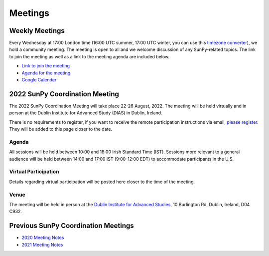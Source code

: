 ========
Meetings
========

.. raw:: html

    <iframe id="calendar" src="" width="800" height="600" frameborder="0" scrolling="no"></iframe>
    <script type="text/javascript" src="//cdnjs.cloudflare.com/ajax/libs/jstimezonedetect/1.0.4/jstz.min.js"></script>
    <script type="text/javascript">
    var timezone = encodeURIComponent(jstz.determine().name());
    var iframe_url = `https://calendar.google.com/calendar/embed?src=g9c9eakg98b5cbogd7m5ta6h8s%40group.calendar.google.com&ctz=${timezone}`;
    document.getElementById('calendar').src = iframe_url;
    </script>

Weekly Meetings
***************

Every Wednesday at 17:00 London time (16:00 UTC summer, 17:00 UTC winter, you can use this `timezone converter <https://dateful.com/time-zone-converter?t=5pm&tz2=London-UK>`__), we hold a community meeting.
The meeting is open to all and we welcome discussion of any SunPy-related topics.
The link to join the meeting as well as a link to the meeting agenda are included below.

* `Link to join the meeting <https://sunpy.org/jitsi>`__

* `Agenda for the meeting <https://demo.hedgedoc.org/GAEnxycXQcCQLrAFN7ie8A?both>`__

* `Google Calender <https://calendar.google.com/calendar/u/0?cid=ZzljOWVha2c5OGI1Y2JvZ2Q3bTV0YTZoOHNAZ3JvdXAuY2FsZW5kYXIuZ29vZ2xlLmNvbQ>`__

2022 SunPy Coordination Meeting
*******************************

The 2022 SunPy Coordination Meeting will take place 22-26 August, 2022.
The meeting will be held virtually and in person at the Dublin Institute for Advanced Study (DIAS) in Dublin, Ireland.

There is no requirements to register, if you want to receive the remote participation instructions via email, `please register <https://docs.google.com/forms/d/e/1FAIpQLSfg16MlcVmi4iVF0UqarAMuR1jhHI5Goa48q3qfoXgzTBBntw/>`__.
They will be added to this page closer to the date.

Agenda
-------

All sessions will be held between 10:00 and 18:00 Irish Standard Time (IST).
Sessions more relevant to a general audience will be held between 14:00 and 17:00 IST (9:00-12:00 EDT)
to accommodate participants in the U.S.

.. raw:: html
    <html xmlns:o="urn:schemas-microsoft-com:office:office"
    xmlns:x="urn:schemas-microsoft-com:office:excel"
    xmlns="http://www.w3.org/TR/REC-html40">

    <head>
    <meta http-equiv=Content-Type content="text/html; charset=windows-1252">
    <meta name=ProgId content=Excel.Sheet>
    <meta name=Generator content="Microsoft Excel 15">
    <link rel=File-List href="Book1_files/filelist.xml">
    <style id="Book1_7031_Styles">
    <!--table
        {mso-displayed-decimal-separator:"\.";
        mso-displayed-thousand-separator:"\,";}
    .xl157031
        {padding-top:1px;
        padding-right:1px;
        padding-left:1px;
        mso-ignore:padding;
        color:black;
        font-size:11.0pt;
        font-weight:400;
        font-style:normal;
        text-decoration:none;
        font-family:Calibri, sans-serif;
        mso-font-charset:0;
        mso-number-format:General;
        text-align:general;
        vertical-align:bottom;
        mso-background-source:auto;
        mso-pattern:auto;
        white-space:nowrap;}
    .xl637031
        {padding-top:1px;
        padding-right:1px;
        padding-left:1px;
        mso-ignore:padding;
        color:black;
        font-size:10.0pt;
        font-weight:700;
        font-style:normal;
        text-decoration:none;
        font-family:Arial, sans-serif;
        mso-font-charset:0;
        mso-number-format:General;
        text-align:general;
        vertical-align:bottom;
        border:1.0pt solid #CCCCCC;
        mso-background-source:auto;
        mso-pattern:auto;
        white-space:normal;}
    .xl647031
        {padding-top:1px;
        padding-right:1px;
        padding-left:1px;
        mso-ignore:padding;
        color:black;
        font-size:10.0pt;
        font-weight:700;
        font-style:normal;
        text-decoration:none;
        font-family:Arial, sans-serif;
        mso-font-charset:0;
        mso-number-format:General;
        text-align:center;
        vertical-align:bottom;
        border:1.0pt solid #CCCCCC;
        mso-background-source:auto;
        mso-pattern:auto;
        white-space:normal;}
    .xl657031
        {padding-top:1px;
        padding-right:1px;
        padding-left:1px;
        mso-ignore:padding;
        color:black;
        font-size:10.0pt;
        font-weight:700;
        font-style:normal;
        text-decoration:none;
        font-family:Arial, sans-serif;
        mso-font-charset:0;
        mso-number-format:"Short Time";
        text-align:right;
        vertical-align:bottom;
        border:1.0pt solid #CCCCCC;
        mso-background-source:auto;
        mso-pattern:auto;
        white-space:normal;}
    .xl667031
        {padding-top:1px;
        padding-right:1px;
        padding-left:1px;
        mso-ignore:padding;
        color:black;
        font-size:10.0pt;
        font-weight:400;
        font-style:normal;
        text-decoration:none;
        font-family:Arial, sans-serif;
        mso-font-charset:0;
        mso-number-format:General;
        text-align:center;
        vertical-align:bottom;
        border:1.0pt solid #CCCCCC;
        mso-background-source:auto;
        mso-pattern:auto;
        white-space:normal;}
    .xl677031
        {padding-top:1px;
        padding-right:1px;
        padding-left:1px;
        mso-ignore:padding;
        color:black;
        font-size:10.0pt;
        font-weight:400;
        font-style:normal;
        text-decoration:none;
        font-family:Arial, sans-serif;
        mso-font-charset:0;
        mso-number-format:General;
        text-align:center;
        vertical-align:middle;
        border:1.0pt solid #CCCCCC;
        mso-background-source:auto;
        mso-pattern:auto;
        white-space:normal;}
    .xl687031
        {padding-top:1px;
        padding-right:1px;
        padding-left:1px;
        mso-ignore:padding;
        color:black;
        font-size:10.0pt;
        font-weight:400;
        font-style:italic;
        text-decoration:none;
        font-family:Arial, sans-serif;
        mso-font-charset:0;
        mso-number-format:General;
        text-align:center;
        vertical-align:bottom;
        border:1.0pt solid #CCCCCC;
        mso-background-source:auto;
        mso-pattern:auto;
        white-space:normal;}
    .xl697031
        {padding-top:1px;
        padding-right:1px;
        padding-left:1px;
        mso-ignore:padding;
        color:black;
        font-size:10.0pt;
        font-weight:400;
        font-style:italic;
        text-decoration:none;
        font-family:Arial, sans-serif;
        mso-font-charset:0;
        mso-number-format:General;
        text-align:center;
        vertical-align:middle;
        border:1.0pt solid #CCCCCC;
        mso-background-source:auto;
        mso-pattern:auto;
        white-space:normal;}
    .xl707031
        {padding-top:1px;
        padding-right:1px;
        padding-left:1px;
        mso-ignore:padding;
        color:black;
        font-size:10.0pt;
        font-weight:400;
        font-style:normal;
        text-decoration:none;
        font-family:Arial, sans-serif;
        mso-font-charset:0;
        mso-number-format:General;
        text-align:center;
        vertical-align:middle;
        border-top:1.0pt solid #CCCCCC;
        border-right:1.0pt solid #CCCCCC;
        border-bottom:none;
        border-left:1.0pt solid #CCCCCC;
        mso-background-source:auto;
        mso-pattern:auto;
        white-space:normal;}
    .xl717031
        {padding-top:1px;
        padding-right:1px;
        padding-left:1px;
        mso-ignore:padding;
        color:black;
        font-size:10.0pt;
        font-weight:400;
        font-style:normal;
        text-decoration:none;
        font-family:Arial, sans-serif;
        mso-font-charset:0;
        mso-number-format:General;
        text-align:center;
        vertical-align:middle;
        border-top:none;
        border-right:1.0pt solid #CCCCCC;
        border-bottom:none;
        border-left:1.0pt solid #CCCCCC;
        mso-background-source:auto;
        mso-pattern:auto;
        white-space:normal;}
    .xl727031
        {padding-top:1px;
        padding-right:1px;
        padding-left:1px;
        mso-ignore:padding;
        color:black;
        font-size:10.0pt;
        font-weight:400;
        font-style:normal;
        text-decoration:none;
        font-family:Arial, sans-serif;
        mso-font-charset:0;
        mso-number-format:General;
        text-align:center;
        vertical-align:middle;
        border-top:none;
        border-right:1.0pt solid #CCCCCC;
        border-bottom:1.0pt solid #CCCCCC;
        border-left:1.0pt solid #CCCCCC;
        mso-background-source:auto;
        mso-pattern:auto;
        white-space:normal;}
    .xl737031
        {padding-top:1px;
        padding-right:1px;
        padding-left:1px;
        mso-ignore:padding;
        color:black;
        font-size:20.0pt;
        font-weight:700;
        font-style:normal;
        text-decoration:none;
        font-family:Arial, sans-serif;
        mso-font-charset:0;
        mso-number-format:General;
        text-align:center;
        vertical-align:middle;
        border-top:1.0pt solid #CCCCCC;
        border-right:none;
        border-bottom:none;
        border-left:1.0pt solid #CCCCCC;
        background:#CCCCCC;
        mso-pattern:black none;
        white-space:normal;}
    .xl747031
        {padding-top:1px;
        padding-right:1px;
        padding-left:1px;
        mso-ignore:padding;
        color:black;
        font-size:20.0pt;
        font-weight:700;
        font-style:normal;
        text-decoration:none;
        font-family:Arial, sans-serif;
        mso-font-charset:0;
        mso-number-format:General;
        text-align:center;
        vertical-align:middle;
        border-top:1.0pt solid #CCCCCC;
        border-right:none;
        border-bottom:none;
        border-left:none;
        background:#CCCCCC;
        mso-pattern:black none;
        white-space:normal;}
    .xl757031
        {padding-top:1px;
        padding-right:1px;
        padding-left:1px;
        mso-ignore:padding;
        color:black;
        font-size:20.0pt;
        font-weight:700;
        font-style:normal;
        text-decoration:none;
        font-family:Arial, sans-serif;
        mso-font-charset:0;
        mso-number-format:General;
        text-align:center;
        vertical-align:middle;
        border-top:1.0pt solid #CCCCCC;
        border-right:1.0pt solid #CCCCCC;
        border-bottom:none;
        border-left:none;
        background:#CCCCCC;
        mso-pattern:black none;
        white-space:normal;}
    .xl767031
        {padding-top:1px;
        padding-right:1px;
        padding-left:1px;
        mso-ignore:padding;
        color:black;
        font-size:20.0pt;
        font-weight:700;
        font-style:normal;
        text-decoration:none;
        font-family:Arial, sans-serif;
        mso-font-charset:0;
        mso-number-format:General;
        text-align:center;
        vertical-align:middle;
        border-top:none;
        border-right:none;
        border-bottom:none;
        border-left:1.0pt solid #CCCCCC;
        background:#CCCCCC;
        mso-pattern:black none;
        white-space:normal;}
    .xl777031
        {padding-top:1px;
        padding-right:1px;
        padding-left:1px;
        mso-ignore:padding;
        color:black;
        font-size:20.0pt;
        font-weight:700;
        font-style:normal;
        text-decoration:none;
        font-family:Arial, sans-serif;
        mso-font-charset:0;
        mso-number-format:General;
        text-align:center;
        vertical-align:middle;
        background:#CCCCCC;
        mso-pattern:black none;
        white-space:normal;}
    .xl787031
        {padding-top:1px;
        padding-right:1px;
        padding-left:1px;
        mso-ignore:padding;
        color:black;
        font-size:20.0pt;
        font-weight:700;
        font-style:normal;
        text-decoration:none;
        font-family:Arial, sans-serif;
        mso-font-charset:0;
        mso-number-format:General;
        text-align:center;
        vertical-align:middle;
        border-top:none;
        border-right:1.0pt solid #CCCCCC;
        border-bottom:none;
        border-left:none;
        background:#CCCCCC;
        mso-pattern:black none;
        white-space:normal;}
    .xl797031
        {padding-top:1px;
        padding-right:1px;
        padding-left:1px;
        mso-ignore:padding;
        color:black;
        font-size:20.0pt;
        font-weight:700;
        font-style:normal;
        text-decoration:none;
        font-family:Arial, sans-serif;
        mso-font-charset:0;
        mso-number-format:General;
        text-align:center;
        vertical-align:middle;
        border-top:none;
        border-right:none;
        border-bottom:1.0pt solid #CCCCCC;
        border-left:1.0pt solid #CCCCCC;
        background:#CCCCCC;
        mso-pattern:black none;
        white-space:normal;}
    .xl807031
        {padding-top:1px;
        padding-right:1px;
        padding-left:1px;
        mso-ignore:padding;
        color:black;
        font-size:20.0pt;
        font-weight:700;
        font-style:normal;
        text-decoration:none;
        font-family:Arial, sans-serif;
        mso-font-charset:0;
        mso-number-format:General;
        text-align:center;
        vertical-align:middle;
        border-top:none;
        border-right:none;
        border-bottom:1.0pt solid #CCCCCC;
        border-left:none;
        background:#CCCCCC;
        mso-pattern:black none;
        white-space:normal;}
    .xl817031
        {padding-top:1px;
        padding-right:1px;
        padding-left:1px;
        mso-ignore:padding;
        color:black;
        font-size:20.0pt;
        font-weight:700;
        font-style:normal;
        text-decoration:none;
        font-family:Arial, sans-serif;
        mso-font-charset:0;
        mso-number-format:General;
        text-align:center;
        vertical-align:middle;
        border-top:none;
        border-right:1.0pt solid #CCCCCC;
        border-bottom:1.0pt solid #CCCCCC;
        border-left:none;
        background:#CCCCCC;
        mso-pattern:black none;
        white-space:normal;}
    -->
    </style>
    </head>

    <body>
    <!--[if !excel]>&nbsp;&nbsp;<![endif]-->
    <!--The following information was generated by Microsoft Excel's Publish as Web
    Page wizard.-->
    <!--If the same item is republished from Excel, all information between the DIV
    tags will be replaced.-->
    <!----------------------------->
    <!--START OF OUTPUT FROM EXCEL PUBLISH AS WEB PAGE WIZARD -->
    <!----------------------------->

    <div id="Book1_7031" align=center x:publishsource="Excel">

    <table border=0 cellpadding=0 cellspacing=0 width=594 style='border-collapse:
    collapse;table-layout:fixed;width:447pt' xmlns="http://www.w3.org/1999/xhtml">
    <col width=105 span=2 style='mso-width-source:userset;mso-width-alt:3653;
    width:79pt'>
    <col width=102 style='mso-width-source:userset;mso-width-alt:3560;width:77pt'>
    <col width=98 style='mso-width-source:userset;mso-width-alt:3421;width:74pt'>
    <col width=93 style='mso-width-source:userset;mso-width-alt:3234;width:70pt'>
    <col width=91 style='mso-width-source:userset;mso-width-alt:3165;width:68pt'>
    <tr height=88 style='height:66.0pt'>
    <td height=88 class=xl637031 width=105 style='height:66.0pt;width:79pt;
    overflow:hidden;padding-bottom:2px;padding-top:2px'
    data-sheets-value="{&quot;1&quot;:2,&quot;2&quot;:&quot;Start Time (Irish Standard Time)&quot;}">Start
    Time (Irish Standard Time)</td>
    <td class=xl647031 width=105 style='border-left:none;width:79pt;overflow:
    hidden;padding-bottom:2px;padding-top:2px'
    data-sheets-value="{&quot;1&quot;:2,&quot;2&quot;:&quot;Monday&quot;}">Monday</td>
    <td class=xl647031 width=102 style='border-left:none;width:77pt;overflow:
    hidden;padding-bottom:2px;padding-top:2px'
    data-sheets-value="{&quot;1&quot;:2,&quot;2&quot;:&quot;Tuesday&quot;}">Tuesday</td>
    <td class=xl647031 width=98 style='border-left:none;width:74pt;overflow:hidden;
    padding-bottom:2px;padding-top:2px'
    data-sheets-value="{&quot;1&quot;:2,&quot;2&quot;:&quot;Wednesday&quot;}">Wednesday</td>
    <td class=xl647031 width=93 style='border-left:none;width:70pt;overflow:hidden;
    padding-bottom:2px;padding-top:2px' data-sheets-value="{&quot;1&quot;:2,&quot;2&quot;:&quot;Thursday&quot;}">Thursday</td>
    <td class=xl647031 width=91 style='border-left:none;width:68pt;overflow:hidden;
    padding-bottom:2px;padding-top:2px' data-sheets-value="{&quot;1&quot;:2,&quot;2&quot;:&quot;Friday&quot;}">Friday</td>
    </tr>
    <tr height=34 style='height:25.5pt'>
    <td height=34 class=xl657031 width=105 style='height:25.5pt;border-top:none;
    width:79pt;overflow:hidden;padding-bottom:2px;padding-top:2px'
    data-sheets-value="{&quot;1&quot;:3,&quot;3&quot;:0.375}"
    data-sheets-numberformat="{&quot;1&quot;:6,&quot;2&quot;:&quot;h:mm&quot;,&quot;3&quot;:1}">9:00</td>
    <td class=xl667031 width=105 style='border-top:none;border-left:none;
    width:79pt;overflow:hidden;padding-bottom:2px;padding-top:2px'
    data-sheets-value="{&quot;1&quot;:2,&quot;2&quot;:&quot;Welcome&quot;}">Welcome</td>
    <td rowspan=3 class=xl707031 width=102 style='border-bottom:1.0pt solid #CCCCCC;
    border-top:none;width:77pt;overflow:hidden;padding-bottom:2px;padding-top:
    2px'
    data-sheets-value="{&quot;1&quot;:2,&quot;2&quot;:&quot;Outreach Retrospective and Community Building&quot;}">
    <div style='max-height:63px'>Outreach Retrospective and Community Building</div>
    </td>
    <td class=xl677031 width=98 style='border-top:none;border-left:none;
    width:74pt;overflow:hidden;padding-bottom:2px;padding-top:2px'
    data-sheets-value="{&quot;1&quot;:2,&quot;2&quot;:&quot;State of the CI&quot;}">State
    of the CI</td>
    <td rowspan=3 class=xl707031 width=93 style='border-bottom:1.0pt solid #CCCCCC;
    border-top:none;width:70pt;overflow:hidden;padding-bottom:2px;padding-top:
    2px' data-sheets-value="{&quot;1&quot;:2,&quot;2&quot;:&quot;Frontiers Paper Hacking&quot;}">
    <div style='max-height:63px'>Frontiers Paper Hacking</div>
    </td>
    <td rowspan=6 class=xl707031 width=91 style='border-bottom:1.0pt solid #CCCCCC;
    border-top:none;width:68pt;overflow:hidden;padding-bottom:2px;padding-top:
    2px' data-sheets-value="{&quot;1&quot;:2,&quot;2&quot;:&quot;Hack Day&quot;}">
    <div style='max-height:126px'>Hack Day</div>
    </td>
    </tr>
    <tr height=52 style='height:39.0pt'>
    <td height=52 class=xl657031 width=105 style='height:39.0pt;border-top:none;
    width:79pt;overflow:hidden;padding-bottom:2px;padding-top:2px'
    data-sheets-value="{&quot;1&quot;:3,&quot;3&quot;:0.3958333333333333}"
    data-sheets-numberformat="{&quot;1&quot;:6,&quot;2&quot;:&quot;h:mm&quot;,&quot;3&quot;:1}">9:30</td>
    <td class=xl667031 width=105 style='border-top:none;border-left:none;
    width:79pt;overflow:hidden;padding-bottom:2px;padding-top:2px'
    data-sheets-value="{&quot;1&quot;:2,&quot;2&quot;:&quot;State of the Core Package&quot;}">State
    of the Core Package</td>
    <td rowspan=2 class=xl707031 width=98 style='border-bottom:1.0pt solid #CCCCCC;
    border-top:none;width:74pt;overflow:hidden;padding-bottom:2px;padding-top:
    2px' data-sheets-value="{&quot;1&quot;:2,&quot;2&quot;:&quot;Code Standards and Formatting&quot;}">
    <div style='max-height:42px'>Code Standards and Formatting</div>
    </td>
    </tr>
    <tr height=69 style='height:51.5pt'>
    <td height=69 class=xl657031 width=105 style='height:51.5pt;border-top:none;
    width:79pt;overflow:hidden;padding-bottom:2px;padding-top:2px'
    data-sheets-value="{&quot;1&quot;:3,&quot;3&quot;:0.4166666666666667}"
    data-sheets-numberformat="{&quot;1&quot;:6,&quot;2&quot;:&quot;h:mm&quot;,&quot;3&quot;:1}">10:00</td>
    <td class=xl667031 width=105 style='border-top:none;border-left:none;
    width:79pt;overflow:hidden;padding-bottom:2px;padding-top:2px'
    data-sheets-value="{&quot;1&quot;:2,&quot;2&quot;:&quot;State of the Subpackages&quot;}">State
    of the Subpackages</td>
    </tr>
    <tr height=36 style='height:27.0pt'>
    <td height=36 class=xl657031 width=105 style='height:27.0pt;border-top:none;
    width:79pt;overflow:hidden;padding-bottom:2px;padding-top:2px'
    data-sheets-value="{&quot;1&quot;:3,&quot;3&quot;:0.4375}"
    data-sheets-numberformat="{&quot;1&quot;:6,&quot;2&quot;:&quot;h:mm&quot;,&quot;3&quot;:1}">10:30</td>
    <td class=xl687031 width=105 style='border-top:none;border-left:none;
    width:79pt;overflow:hidden;padding-bottom:2px;padding-top:2px'
    data-sheets-value="{&quot;1&quot;:2,&quot;2&quot;:&quot;Coffee break&quot;}">Coffee
    break</td>
    <td class=xl697031 width=102 style='border-top:none;border-left:none;
    width:77pt;overflow:hidden;padding-bottom:2px;padding-top:2px'
    data-sheets-value="{&quot;1&quot;:2,&quot;2&quot;:&quot;Coffee break&quot;}">Coffee
    break</td>
    <td class=xl697031 width=98 style='border-top:none;border-left:none;
    width:74pt;overflow:hidden;padding-bottom:2px;padding-top:2px'
    data-sheets-value="{&quot;1&quot;:2,&quot;2&quot;:&quot;Coffee break&quot;}">Coffee
    break</td>
    <td class=xl697031 width=93 style='border-top:none;border-left:none;
    width:70pt;overflow:hidden;padding-bottom:2px;padding-top:2px'
    data-sheets-value="{&quot;1&quot;:2,&quot;2&quot;:&quot;Coffee break&quot;}">Coffee
    break</td>
    </tr>
    <tr height=47 style='mso-height-source:userset;height:35.0pt'>
    <td height=47 class=xl657031 width=105 style='height:35.0pt;border-top:none;
    width:79pt;overflow:hidden;padding-bottom:2px;padding-top:2px'
    data-sheets-value="{&quot;1&quot;:3,&quot;3&quot;:0.4583333333333333}"
    data-sheets-numberformat="{&quot;1&quot;:6,&quot;2&quot;:&quot;h:mm&quot;,&quot;3&quot;:1}">11:00</td>
    <td rowspan=2 class=xl707031 width=105 style='border-bottom:1.0pt solid #CCCCCC;
    border-top:none;width:79pt;overflow:hidden;padding-bottom:2px;padding-top:
    2px' data-sheets-value="{&quot;1&quot;:2,&quot;2&quot;:&quot;State of the Affiliated Packages&quot;}">
    <div style='max-height:42px'>State of the Affiliated Packages</div>
    </td>
    <td rowspan=2 class=xl707031 width=102 style='border-bottom:1.0pt solid #CCCCCC;
    border-top:none;width:77pt;overflow:hidden;padding-bottom:2px;padding-top:
    2px' data-sheets-value="{&quot;1&quot;:2,&quot;2&quot;:&quot;Communication Channel Review&quot;}">
    <div style='max-height:42px'>Communication Channel Review</div>
    </td>
    <td rowspan=2 class=xl707031 width=98 style='border-bottom:1.0pt solid #CCCCCC;
    border-top:none;width:74pt;overflow:hidden;padding-bottom:2px;padding-top:
    2px' data-sheets-value="{&quot;1&quot;:2,&quot;2&quot;:&quot;Supporting Solar Orbiter Data&quot;}">
    <div style='max-height:42px'>Supporting Solar Orbiter Data</div>
    </td>
    <td rowspan=2 class=xl707031 width=93 style='border-bottom:1.0pt solid #CCCCCC;
    border-top:none;width:70pt;overflow:hidden;padding-bottom:2px;padding-top:
    2px' data-sheets-value="{&quot;1&quot;:2,&quot;2&quot;:&quot;Planning the Next SunPy Paper&quot;}">
    <div style='max-height:42px'>Planning the Next SunPy Paper</div>
    </td>
    </tr>
    <tr height=20 style='height:15.0pt'>
    <td height=20 class=xl657031 width=105 style='height:15.0pt;border-top:none;
    width:79pt;overflow:hidden;padding-bottom:2px;padding-top:2px'
    data-sheets-value="{&quot;1&quot;:3,&quot;3&quot;:0.4791666666666667}"
    data-sheets-numberformat="{&quot;1&quot;:6,&quot;2&quot;:&quot;h:mm&quot;,&quot;3&quot;:1}">11:30</td>
    </tr>
    <tr height=20 style='height:15.0pt'>
    <td height=20 class=xl657031 width=105 style='height:15.0pt;border-top:none;
    width:79pt;overflow:hidden;padding-bottom:2px;padding-top:2px'
    data-sheets-value="{&quot;1&quot;:3,&quot;3&quot;:0.5}"
    data-sheets-numberformat="{&quot;1&quot;:6,&quot;2&quot;:&quot;h:mm&quot;,&quot;3&quot;:1}">12:00</td>
    <td colspan=5 rowspan=4 class=xl737031 width=489 style='border-right:1.0pt solid #CCCCCC;
    border-bottom:1.0pt solid #CCCCCC;width:368pt'
    data-sheets-value="{&quot;1&quot;:2,&quot;2&quot;:&quot;Lunch&quot;}">
    <div style='max-height:84px'>Lunch</div>
    </td>
    </tr>
    <tr height=20 style='height:15.0pt'>
    <td height=20 class=xl657031 width=105 style='height:15.0pt;border-top:none;
    width:79pt;overflow:hidden;padding-bottom:2px;padding-top:2px'
    data-sheets-value="{&quot;1&quot;:3,&quot;3&quot;:0.5208333333333334}"
    data-sheets-numberformat="{&quot;1&quot;:6,&quot;2&quot;:&quot;h:mm&quot;,&quot;3&quot;:1}">12:30</td>
    </tr>
    <tr height=20 style='height:15.0pt'>
    <td height=20 class=xl657031 width=105 style='height:15.0pt;border-top:none;
    width:79pt;overflow:hidden;padding-bottom:2px;padding-top:2px'
    data-sheets-value="{&quot;1&quot;:3,&quot;3&quot;:0.5416666666666666}"
    data-sheets-numberformat="{&quot;1&quot;:6,&quot;2&quot;:&quot;h:mm&quot;,&quot;3&quot;:1}">13:00</td>
    </tr>
    <tr height=20 style='height:15.0pt'>
    <td height=20 class=xl657031 width=105 style='height:15.0pt;border-top:none;
    width:79pt;overflow:hidden;padding-bottom:2px;padding-top:2px'
    data-sheets-value="{&quot;1&quot;:3,&quot;3&quot;:0.5625}"
    data-sheets-numberformat="{&quot;1&quot;:6,&quot;2&quot;:&quot;h:mm&quot;,&quot;3&quot;:1}">13:30</td>
    </tr>
    <tr height=43 style='mso-height-source:userset;height:32.5pt'>
    <td height=43 class=xl657031 width=105 style='height:32.5pt;border-top:none;
    width:79pt;overflow:hidden;padding-bottom:2px;padding-top:2px'
    data-sheets-value="{&quot;1&quot;:3,&quot;3&quot;:0.5833333333333334}"
    data-sheets-numberformat="{&quot;1&quot;:6,&quot;2&quot;:&quot;h:mm&quot;,&quot;3&quot;:1}">14:00</td>
    <td class=xl667031 width=105 style='border-top:none;border-left:none;
    width:79pt;overflow:hidden;padding-bottom:2px;padding-top:2px'
    data-sheets-value="{&quot;1&quot;:2,&quot;2&quot;:&quot;OSTFL Summary&quot;}">OSTFL
    Summary</td>
    <td rowspan=3 class=xl707031 width=102 style='border-bottom:1.0pt solid #CCCCCC;
    border-top:none;width:77pt;overflow:hidden;padding-bottom:2px;padding-top:
    2px' data-sheets-value="{&quot;1&quot;:2,&quot;2&quot;:&quot;Governance&quot;}">
    <div style='max-height:63px'>Governance</div>
    </td>
    <td rowspan=3 class=xl707031 width=98 style='border-bottom:1.0pt solid #CCCCCC;
    border-top:none;width:74pt;overflow:hidden;padding-bottom:2px;padding-top:
    2px'
    data-sheets-value="{&quot;1&quot;:2,&quot;2&quot;:&quot;Instrument Working Group--Lightning Talks&quot;}">
    <div style='max-height:63px'>Instrument Working Group--Lightning Talks</div>
    </td>
    <td rowspan=3 class=xl707031 width=93 style='border-bottom:1.0pt solid #CCCCCC;
    border-top:none;width:70pt;overflow:hidden;padding-bottom:2px;padding-top:
    2px' data-sheets-value="{&quot;1&quot;:2,&quot;2&quot;:&quot;xarray, WCS, and ndcube&quot;}">
    <div style='max-height:63px'>xarray, WCS, and ndcube</div>
    </td>
    <td rowspan=6 class=xl707031 width=91 style='border-bottom:1.0pt solid #CCCCCC;
    border-top:none;width:68pt;overflow:hidden;padding-bottom:2px;padding-top:
    2px' data-sheets-value="{&quot;1&quot;:2,&quot;2&quot;:&quot;Hack Day&quot;}">
    <div style='max-height:126px'>Hack Day</div>
    </td>
    </tr>
    <tr height=30 style='mso-height-source:userset;height:22.5pt'>
    <td height=30 class=xl657031 width=105 style='height:22.5pt;border-top:none;
    width:79pt;overflow:hidden;padding-bottom:2px;padding-top:2px'
    data-sheets-value="{&quot;1&quot;:3,&quot;3&quot;:0.6041666666666666}"
    data-sheets-numberformat="{&quot;1&quot;:6,&quot;2&quot;:&quot;h:mm&quot;,&quot;3&quot;:1}">14:30</td>
    <td rowspan=2 class=xl707031 width=105 style='border-bottom:1.0pt solid #CCCCCC;
    border-top:none;width:79pt;overflow:hidden;padding-bottom:2px;padding-top:
    2px' data-sheets-value="{&quot;1&quot;:2,&quot;2&quot;:&quot;Documentation Review&quot;}">
    <div style='max-height:42px'>Documentation Review</div>
    </td>
    </tr>
    <tr height=20 style='height:15.0pt'>
    <td height=20 class=xl657031 width=105 style='height:15.0pt;border-top:none;
    width:79pt;overflow:hidden;padding-bottom:2px;padding-top:2px'
    data-sheets-value="{&quot;1&quot;:3,&quot;3&quot;:0.625}"
    data-sheets-numberformat="{&quot;1&quot;:6,&quot;2&quot;:&quot;h:mm&quot;,&quot;3&quot;:1}">15:00</td>
    </tr>
    <tr height=36 style='height:27.0pt'>
    <td height=36 class=xl657031 width=105 style='height:27.0pt;border-top:none;
    width:79pt;overflow:hidden;padding-bottom:2px;padding-top:2px'
    data-sheets-value="{&quot;1&quot;:3,&quot;3&quot;:0.6458333333333334}"
    data-sheets-numberformat="{&quot;1&quot;:6,&quot;2&quot;:&quot;h:mm&quot;,&quot;3&quot;:1}">15:30</td>
    <td class=xl687031 width=105 style='border-top:none;border-left:none;
    width:79pt;overflow:hidden;padding-bottom:2px;padding-top:2px'
    data-sheets-value="{&quot;1&quot;:2,&quot;2&quot;:&quot;Coffee break&quot;}">Coffee
    break</td>
    <td class=xl687031 width=102 style='border-top:none;border-left:none;
    width:77pt;overflow:hidden;padding-bottom:2px;padding-top:2px'
    data-sheets-value="{&quot;1&quot;:2,&quot;2&quot;:&quot;Coffee break&quot;}">Coffee
    break</td>
    <td class=xl697031 width=98 style='border-top:none;border-left:none;
    width:74pt;overflow:hidden;padding-bottom:2px;padding-top:2px'
    data-sheets-value="{&quot;1&quot;:2,&quot;2&quot;:&quot;Coffee break&quot;}">Coffee
    break</td>
    <td class=xl687031 width=93 style='border-top:none;border-left:none;
    width:70pt;overflow:hidden;padding-bottom:2px;padding-top:2px'
    data-sheets-value="{&quot;1&quot;:2,&quot;2&quot;:&quot;Coffee break&quot;}">Coffee
    break</td>
    </tr>
    <tr height=80 style='mso-height-source:userset;height:60.0pt'>
    <td height=80 class=xl657031 width=105 style='height:60.0pt;border-top:none;
    width:79pt;overflow:hidden;padding-bottom:2px;padding-top:2px'
    data-sheets-value="{&quot;1&quot;:3,&quot;3&quot;:0.6666666666666666}"
    data-sheets-numberformat="{&quot;1&quot;:6,&quot;2&quot;:&quot;h:mm&quot;,&quot;3&quot;:1}">16:00</td>
    <td rowspan=2 class=xl707031 width=105 style='border-bottom:1.0pt solid #CCCCCC;
    border-top:none;width:79pt;overflow:hidden;padding-bottom:2px;padding-top:
    2px' data-sheets-value="{&quot;1&quot;:2,&quot;2&quot;:&quot;Data Provider Relations&quot;}">
    <div style='max-height:42px'>Data Provider Relations</div>
    </td>
    <td rowspan=2 class=xl707031 width=102 style='border-bottom:1.0pt solid #CCCCCC;
    border-top:none;width:77pt;overflow:hidden;padding-bottom:2px;padding-top:
    2px' data-sheets-value="{&quot;1&quot;:2,&quot;2&quot;:&quot;Roadmap&quot;}">
    <div style='max-height:42px'>Roadmap</div>
    </td>
    <td rowspan=2 class=xl707031 width=98 style='border-bottom:1.0pt solid #CCCCCC;
    border-top:none;width:74pt;overflow:hidden;padding-bottom:2px;padding-top:
    2px'
    data-sheets-value="{&quot;1&quot;:2,&quot;2&quot;:&quot;Instrument Working Group--Feedback Forum&quot;}">
    <div style='max-height:42px'>Instrument Working Group--Feedback Forum</div>
    </td>
    <td rowspan=2 class=xl707031 width=93 style='border-bottom:1.0pt solid #CCCCCC;
    border-top:none;width:70pt;overflow:hidden;padding-bottom:2px;padding-top:
    2px' data-sheets-value="{&quot;1&quot;:2,&quot;2&quot;:&quot;Supporting Scalable/Cloud Computing&quot;}">
    <div style='max-height:42px'>Supporting Scalable/Cloud Computing</div>
    </td>
    </tr>
    <tr height=20 style='height:15.0pt'>
    <td height=20 class=xl657031 width=105 style='height:15.0pt;border-top:none;
    width:79pt;overflow:hidden;padding-bottom:2px;padding-top:2px'
    data-sheets-value="{&quot;1&quot;:3,&quot;3&quot;:0.6875}"
    data-sheets-numberformat="{&quot;1&quot;:6,&quot;2&quot;:&quot;h:mm&quot;,&quot;3&quot;:1}">16:30</td>
    </tr>
    <![if supportMisalignedColumns]>
    <tr height=0 style='display:none'>
    <td width=105 style='width:79pt'></td>
    <td width=105 style='width:79pt'></td>
    <td width=102 style='width:77pt'></td>
    <td width=98 style='width:74pt'></td>
    <td width=93 style='width:70pt'></td>
    <td width=91 style='width:68pt'></td>
    </tr>
    <![endif]>
    </table>

    </div>


    <!----------------------------->
    <!--END OF OUTPUT FROM EXCEL PUBLISH AS WEB PAGE WIZARD-->
    <!----------------------------->
    </body>

    </html>

Virtual Participation
---------------------

Details regarding virtual participation will be posted here closer to the time of the meeting.

Venue
-----

The meeting will be held in person at the `Dublin Institute for Advanced Studies <https://www.dias.ie/>`_, 10 Burlington Rd, Dublin, Ireland, D04 C932.

Previous SunPy Coordination Meetings
************************************

* `2020 Meeting Notes <https://github.com/sunpy/sunpy/wiki/Coordination-Meeting-2020-Notes>`__
* `2021 Meeting Notes <https://github.com/sunpy/sunpy/wiki/Coordination-Meeting-2021-Notes>`__
